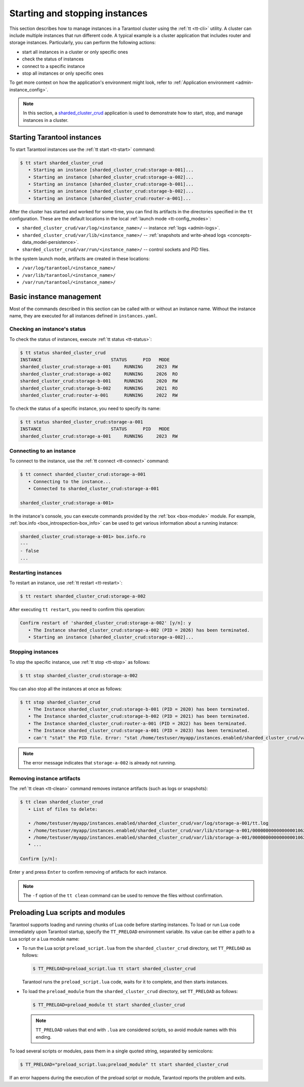 .. _admin-start_stop_instance:

Starting and stopping instances
===============================

This section describes how to manage instances in a Tarantool cluster using the :ref:`tt <tt-cli>` utility.
A cluster can include multiple instances that run different code.
A typical example is a cluster application that includes router and storage instances.
Particularly, you can perform the following actions:

*   start all instances in a cluster or only specific ones
*   check the status of instances
*   connect to a specific instance
*   stop all instances or only specific ones

To get more context on how the application's environment might look, refer to :ref:`Application environment <admin-instance_config>`.

..  NOTE::

    In this section, a `sharded_cluster_crud <https://github.com/tarantool/doc/tree/latest/doc/code_snippets/snippets/sharding/instances.enabled/sharded_cluster_crud>`_ application is used to demonstrate how to start, stop, and manage instances in a cluster.


.. _configuration_run_instance:
.. _configuration_run_instance_tt:

Starting Tarantool instances
----------------------------

To start Tarantool instances use the :ref:`tt start <tt-start>` command:

.. code-block:: console

    $ tt start sharded_cluster_crud
       • Starting an instance [sharded_cluster_crud:storage-a-001]...
       • Starting an instance [sharded_cluster_crud:storage-a-002]...
       • Starting an instance [sharded_cluster_crud:storage-b-001]...
       • Starting an instance [sharded_cluster_crud:storage-b-002]...
       • Starting an instance [sharded_cluster_crud:router-a-001]...

After the cluster has started and worked for some time, you can find its artifacts
in the directories specified in the ``tt`` configuration. These are the default
locations in the local :ref:`launch mode <tt-config_modes>`:

*   ``sharded_cluster_crud/var/log/<instance_name>/`` -- instance :ref:`logs <admin-logs>`.
*   ``sharded_cluster_crud/var/lib/<instance_name>/`` -- :ref:`snapshots and write-ahead logs <concepts-data_model-persistence>`.
*   ``sharded_cluster_crud/var/run/<instance_name>/`` -- control sockets and PID files.

In the system launch mode, artifacts are created in these locations:

*   ``/var/log/tarantool/<instance_name>/``
*   ``/var/lib/tarantool/<instance_name>/``
*   ``/var/run/tarantool/<instance_name>/``




.. _admin-start_stop_instance_management:

Basic instance management
-------------------------

Most of the commands described in this section can be called with or without an instance name.
Without the instance name, they are executed for all instances defined in ``instances.yaml``.


.. _admin-start_stop_instance_check_status:

Checking an instance's status
~~~~~~~~~~~~~~~~~~~~~~~~~~~~~

To check the status of instances, execute :ref:`tt status <tt-status>`:

.. code-block:: console

    $ tt status sharded_cluster_crud
    INSTANCE                          STATUS      PID   MODE
    sharded_cluster_crud:storage-a-001     RUNNING     2023  RW
    sharded_cluster_crud:storage-a-002     RUNNING     2026  RO
    sharded_cluster_crud:storage-b-001     RUNNING     2020  RW
    sharded_cluster_crud:storage-b-002     RUNNING     2021  RO
    sharded_cluster_crud:router-a-001      RUNNING     2022  RW

To check the status of a specific instance, you need to specify its name:

.. code-block:: console

    $ tt status sharded_cluster_crud:storage-a-001
    INSTANCE                          STATUS      PID   MODE
    sharded_cluster_crud:storage-a-001     RUNNING     2023  RW


.. _admin-start_stop_instance_connect:

Connecting to an instance
~~~~~~~~~~~~~~~~~~~~~~~~~

To connect to the instance, use the :ref:`tt connect <tt-connect>` command:

..  code-block:: console

    $ tt connect sharded_cluster_crud:storage-a-001
       • Connecting to the instance...
       • Connected to sharded_cluster_crud:storage-a-001

    sharded_cluster_crud:storage-a-001>

In the instance's console, you can execute commands provided by the :ref:`box <box-module>` module.
For example, :ref:`box.info <box_introspection-box_info>` can be used to get various information about a running instance:

..  code-block:: tarantoolsession

    sharded_cluster_crud:storage-a-001> box.info.ro
    ---
    - false
    ...



.. _admin-start_stop_instance_restart:

Restarting instances
~~~~~~~~~~~~~~~~~~~~

To restart an instance, use :ref:`tt restart <tt-restart>`:

.. code-block:: console

    $ tt restart sharded_cluster_crud:storage-a-002

After executing ``tt restart``, you need to confirm this operation:

.. code-block:: console

    Confirm restart of 'sharded_cluster_crud:storage-a-002' [y/n]: y
       • The Instance sharded_cluster_crud:storage-a-002 (PID = 2026) has been terminated.
       • Starting an instance [sharded_cluster_crud:storage-a-002]...


.. _admin-start_stop_instance_stop:

Stopping instances
~~~~~~~~~~~~~~~~~~

To stop the specific instance, use :ref:`tt stop <tt-stop>` as follows:

.. code-block:: console

    $ tt stop sharded_cluster_crud:storage-a-002

You can also stop all the instances at once as follows:

.. code-block:: console

    $ tt stop sharded_cluster_crud
       • The Instance sharded_cluster_crud:storage-b-001 (PID = 2020) has been terminated.
       • The Instance sharded_cluster_crud:storage-b-002 (PID = 2021) has been terminated.
       • The Instance sharded_cluster_crud:router-a-001 (PID = 2022) has been terminated.
       • The Instance sharded_cluster_crud:storage-a-001 (PID = 2023) has been terminated.
       • can't "stat" the PID file. Error: "stat /home/testuser/myapp/instances.enabled/sharded_cluster_crud/var/run/storage-a-002/tt.pid: no such file or directory"

..  note::

    The error message indicates that ``storage-a-002`` is already not running.


.. _admin-start_stop_instance_remove_artifacts:

Removing instance artifacts
~~~~~~~~~~~~~~~~~~~~~~~~~~~

The :ref:`tt clean <tt-clean>` command removes instance artifacts (such as logs or snapshots):

.. code-block:: console

    $ tt clean sharded_cluster_crud
       • List of files to delete:

       • /home/testuser/myapp/instances.enabled/sharded_cluster_crud/var/log/storage-a-001/tt.log
       • /home/testuser/myapp/instances.enabled/sharded_cluster_crud/var/lib/storage-a-001/00000000000000001062.snap
       • /home/testuser/myapp/instances.enabled/sharded_cluster_crud/var/lib/storage-a-001/00000000000000001062.xlog
       • ...

    Confirm [y/n]:

Enter ``y`` and press ``Enter`` to confirm removing of artifacts for each instance.

..  note::

    The ``-f`` option of the ``tt clean`` command can be used to remove the files without confirmation.





.. _admin-tt-preload:

Preloading Lua scripts and modules
----------------------------------

Tarantool supports loading and running chunks of Lua code before starting instances.
To load or run Lua code immediately upon Tarantool startup, specify the ``TT_PRELOAD``
environment variable. Its value can be either a path to a Lua script or a Lua module name:

*   To run the Lua script ``preload_script.lua`` from the ``sharded_cluster_crud`` directory, set ``TT_PRELOAD`` as follows:

    .. code-block:: console

        $ TT_PRELOAD=preload_script.lua tt start sharded_cluster_crud

    Tarantool runs the ``preload_script.lua`` code, waits for it to complete, and
    then starts instances.

*   To load the ``preload_module`` from the ``sharded_cluster_crud`` directory, set ``TT_PRELOAD`` as follows:

    .. code-block:: console

        $ TT_PRELOAD=preload_module tt start sharded_cluster_crud

    .. note::

        ``TT_PRELOAD`` values that end with ``.lua`` are considered scripts,
        so avoid module names with this ending.

To load several scripts or modules, pass them in a single quoted string, separated
by semicolons:

.. code-block:: console

    $ TT_PRELOAD="preload_script.lua;preload_module" tt start sharded_cluster_crud

If an error happens during the execution of the preload script or module, Tarantool
reports the problem and exits.
